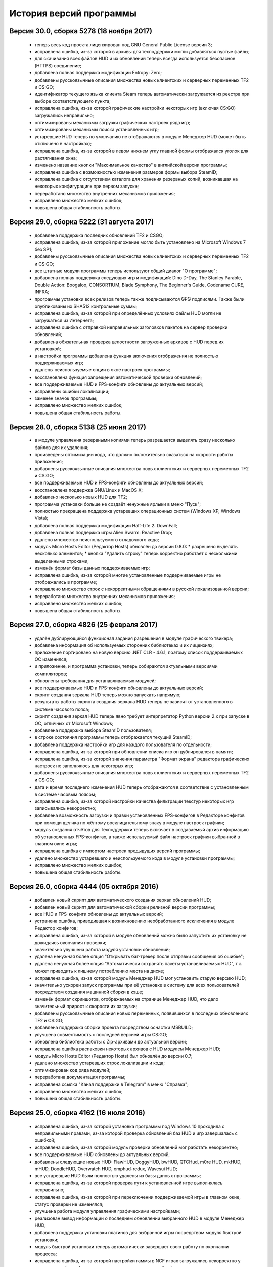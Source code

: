 ﻿.. index:: список изменений, история версий, changelog
.. _changelog:

************************************
История версий программы
************************************

.. index:: версия 30
.. _log-v300:

Версия 30.0, сборка 5278 (18 ноября 2017)
============================================================

 * теперь весь код проекта лицензирован под GNU General Public License версии 3;
 * исправлена ошибка, из-за которой в архивы для техподдержки могли добавляться пустые файлы;
 * для скачивания всех файлов HUD и их обновлений теперь всегда используется безопасное (HTTPS) соединение;
 * добавлена полная поддержка модификации Entropy: Zero;
 * добавлены русскоязычные описания множества новых клиентских и серверных переменных TF2 и CS:GO;
 * идентификатор текущего языка клиента Steam теперь автоматически загружается из реестра при выборе соответствующего пункта;
 * исправлена ошибка, из-за которой графические настройки некоторых игр (включая CS:GO) загружались неправильно;
 * оптимизированы механизмы загрузки графических настроек ряда игр;
 * оптимизированы механизмы поиска установленных игр;
 * устаревшие HUD теперь по умолчанию не отображаются в модуле Менеджер HUD (может быть отключено в настройках);
 * исправлена ошибка, из-за которой в левом нижнем углу главной формы отображался уголок для растягивания окна;
 * изменено название кнопки "Максимальное качество" в английской версии программы;
 * исправлена ошибка с возможностью изменения размеров формы выбора SteamID;
 * исправлена ошибка с отсутствием каталога для хранения резервных копий, возникавшая на некоторых конфигурациях при первом запуске;
 * переработано множество внутренних механизмов приложения;
 * исправлено множество мелких ошибок;
 * повышена общая стабильность работы.

.. index:: версия 29
.. _log-v290:

Версия 29.0, сборка 5222 (31 августа 2017)
============================================================

 * добавлена поддержка последних обновлений TF2 и CSGO;
 * исправлена ошибка, из-за которой приложение могло быть установлено на Microsoft Windows 7 без SP1;
 * добавлены русскоязычные описания множества новых клиентских и серверных переменных TF2 и CS:GO;
 * все штатные модули программы теперь используют общий диалог "О программе";
 * добавлена полная поддержка следующих игр и модификаций: Dino D-Day, The Stanley Parable, Double Action: Boogaloo, CONSORTIUM, Blade Symphony, The Beginner's Guide, Codename CURE, INFRA;
 * программы установки всех релизов теперь также подписываются GPG подписями. Также были опубликованы их SHA512 контрольные суммы;
 * исправлена ошибка, из-за которой при определённых условиях файлы HUD могли не загружаться из Интернета;
 * исправлена ошибка с отправкой неправильных заголовков пакетов на сервер проверки обновлений;
 * добавлена обязательная проверка целостности загруженных архивов с HUD перед их установкой;
 * в настройки программы добавлена функция включения отображения не полностью поддерживаемых игр;
 * удалены неиспользуемые опции в окне настроек программы;
 * восстановлена функция запрещения автоматической проверки обновлений;
 * все поддерживаемые HUD и FPS-конфиги обновлены до актуальных версий;
 * исправлены ошибки локализации;
 * заменён значок программы;
 * исправлено множество мелких ошибок;
 * повышена общая стабильность работы.

.. index:: версия 28
.. _log-v280:

Версия 28.0, сборка 5138 (25 июня 2017)
============================================================

 * в модуле управления резервными копиями теперь разрешается выделять сразу несколько файлов для их удаления;
 * произведены оптимизации кода, что должно положительно сказаться на скорости работы приложения;
 * добавлены русскоязычные описания множества новых клиентских и серверных переменных TF2 и CS:GO;
 * все поддерживаемые HUD и FPS-конфиги обновлены до актуальных версий;
 * восстановлена поддержка GNU/Linux и MacOS X;
 * добавлено несколько новых HUD для TF2;
 * программа установки больше не создаёт ненужные ярлыки в меню "Пуск";
 * полностью прекращена поддержка устаревших операционных систем (Windows XP, Windows Vista);
 * добавлена полная поддержка модификации Half-Life 2: DownFall;
 * добавлена полная поддержка игры Alien Swarm: Reactive Drop;
 * удалено множество неиспользуемого отладочного кода;
 * модуль Micro Hosts Editor (Редактор Hosts) обновлён до версии 0.8.0:
   * разрешено выделять несколько элементов;
   * кнопка "Удалить строку" теперь корректно работает с несколькими выделенными строками;
 * изменён формат базы данных поддерживаемых игр;
 * исправлена ошибка, из-за которой многие установленные поддерживаемые игры не отображались в программе;
 * исправлено множество строк с некорректными обращениями в русской локализованной версии;
 * переработано множество внутренних механизмов приложения;
 * исправлено множество мелких ошибок;
 * повышена общая стабильность работы.

.. index:: версия 27
.. _log-v270:

Версия 27.0, сборка 4826 (25 февраля 2017)
============================================================

 * удалён дублирующийся функционал задания разрешения в модуле графического твикера;
 * добавлена информация об используемых сторонних библиотеках и их лицензиях;
 * приложение портировано на новую версию .NET CLR - 4.6.1, поэтому список поддерживаемых ОС изменился;
 * и приложение, и программа установки, теперь собираются актуальными версиями компиляторов;
 * обновлены требования для устанавливаемых модулей;
 * все поддерживаемые HUD и FPS-конфиги обновлены до актуальных версий;
 * скрипт создания зеркала HUD теперь можно запускать напрямую;
 * результаты работы скрипта создания зеркала HUD теперь не зависят от установленного в системе часового пояса;
 * скрипт создания зеркал HUD теперь явно требует интерпретатор Python версии 2.x при запуске в ОС, отличных от Microsoft Windows;
 * добавлена поддержка выбора SteamID пользователя;
 * в строке состояния программы теперь отображается текущий SteamID;
 * добавлена поддержка настройки игр для каждого пользователя по отдельности;
 * исправлена ошибка, из-за которой при обновлении списка игр он дублировался в памяти;
 * исправлена ошибка, из-за которой значения параметра "Формат экрана" редактора графических настроек не заполнялось для некоторых игр;
 * добавлены русскоязычные описания множества новых клиентских и серверных переменных TF2 и CS:GO;
 * дата и время последнего изменения HUD теперь отображаются в соответствие с установленным в системе часовым поясом;
 * исправлена ошибка, из-за которой настройки качества фильтрации текстур некоторых игр записывались некорректно;
 * добавлена возможность загрузки и правки установленных FPS-конфигов в Редакторе конфигов при помощи щелчка по жёлтому восклицательному знаку в модуле настроек графики;
 * модуль создания отчётов для Техподдержки теперь включает в создаваемый архив информацию об установленных FPS-конфигах, а также используемый файл настроек графики выбранной в главном окне игры;
 * исправлена ошибка с импортом настроек предыдущих версий программы;
 * удалено множество устаревшего и неиспользуемого кода в модуле установки программы;
 * исправлено множество мелких ошибок;
 * повышена общая стабильность работы.

.. index:: версия 26
.. _log-v260:

Версия 26.0, сборка 4444 (05 октября 2016)
============================================================

 * добавлен новый скрипт для автоматического создания зеркал обновлений HUD;
 * добавлен новый скрипт для автоматической сборки релизной версии программы;
 * все HUD и FPS-конфиги обновлены до актуальных версий;
 * устранена ошибка, приводившая к возникновению необработанного исключения в модуле Редактор конфигов;
 * исправлена ошибка, из-за которой в модуле обновлений можно было запустить их установку не дожидаясь окончания проверки;
 * значительно улучшена работа модуля установки обновлений;
 * удалена ненужная более опция "Открывать баг-трекер после отправки сообщения об ошибке";
 * удалена ненужная более опция "Автоматически сохранять пакеты устанавливаемых HUD", т.к. может приводить к лишнему потреблению места на диске;
 * исправлена ошибка, из-за которой модуль Менеджер HUD мог установить старую версию HUD;
 * значительно ускорен запуск программы при её установке в систему для всех пользователей посредством создания машинной сборки в кэше;
 * изменён формат скриншотов, отображаемых на странице Менеджер HUD, что дало значительный прирост к скорости их загрузки;
 * добавлены русскоязычные описания новых переменных, появившихся в последних обновлениях TF2 и CS:GO;
 * добавлена поддержка сборки проекта посредством оснастки MSBUILD;
 * улучшена совместимость с последней версией игры CS:GO;
 * обновлена библиотека работы с Zip-архивами до актуальной версии;
 * исправлена ошибка распаковки некоторых архивов с HUD модулем Менеджер HUD;
 * модуль Micro Hosts Editor (Редактор Hosts) был обновлён до версии 0.7;
 * удалено множество устаревших строк локализации и кода;
 * оптимизирован код ряда модулей;
 * переработана документация программы;
 * исправлена ссылка "Канал поддержки в Telegram" в меню "Справка";
 * исправлено множество мелких ошибок;
 * повышена общая стабильность работы.

.. index:: версия 25
.. _log-v250:

Версия 25.0, сборка 4162 (16 июля 2016)
============================================================

 * исправлена ошибка, из-за которой установка программы под Windows 10 проходила с неправильными правами, из-за которой проверка обновлений баз HUD и игр завершалась с ошибкой;
 * исправлена ошибка, из-за которой модуль проверки обновлений мог работать некорректно;
 * все поддерживаемые HUD обновлены до актуальных версий;
 * добавлены следующие новые HUD: FlawHUD, DoggyHUD, bwHUD, QTCHud, m0re HUD, mkHUD, mHUD, DoodleHUD, Overwatch HUD, omphud-redux, Wavesui HUD;
 * все устаревшие HUD были полностью удалены из базы данных программы;
 * исправлена ошибка, из-за которой проверка пути к установленной игре выполнялась неправильно;
 * исправлена ошибка, из-за которой при переключении поддерживаемой игры в главном окне, статус проверки не изменялся;
 * улучшена работа модуля управления графическими настройками;
 * реализован вывод информации о последнем обновлении выбранного HUD в модуле Менеджер HUD;
 * добавлена поддержка установки плагинов для выбранной игры посредством модуля быстрой установки;
 * модуль быстрой установки теперь автоматически завершает свою работу по окончании процесса;
 * исправлена ошибка, из-за которой настройки гаммы в NCF играх загружались некорректно у пользователей платформ, где в качестве разделителя дробной части вещественного числа используется точка, а не запятая;
 * полностью переписаны механизмы загрузки и сохранения графических настроек Source игр, что дало значительный прирост производительности;
 * реализована поддержка очистки результатов работы новой системы автоматизированной записи демок TF2;
 * добавлена поддержка последних обновлений TF2 и CS:GO;
 * реализована проверка совместимости выбранного FPS-конфига с игрой с выводом информации об этом;
 * исправлена ошибка, из-за которой информация о последнем обновлении выбранного HUD не скрывалась при отмене выбора, либо перечитывания базы игр;
 * добавлена полная поддержка модификации Transmissions: Element 120;
 * переписаны механизмы проверки обновлений, что дало значительный прирост к скорости их обнаружения;
 * реализована проверка контрольных сумм обновлений перед их установкой, что исключает возможность установки повреждённых файлов;
 * модуль управления отключёнными игроками теперь корректно работает и с базами, хранящимися в Steam Cloud;
 * форма модуля обновлений больше не закрывается автоматически по окончании установки обновлений;
 * реализован повторный поиск обновлений по окончании установки одного из них;
 * в меню "Справка" добавлен пункт "Канал поддержки в Telegram";
 * добавлены русскоязычные описания переменных, добавленных в последних обновлениях TF2 и CS:GO;
 * переработано множество внутренних механизмов приложения;
 * исправлено множество мелких ошибок;
 * повышена общая стабильность работы.

.. index:: версия 24
.. _log-v240:

Версия 24.0, сборка 3526 (31 марта 2016)
============================================================

 * добавлены следующие HUD для игры Team Fortress 2: RainHUD, SolarHUD, ysHUD;
 * все поддерживаемые HUD обновлены до актуальных версий, а устаревшие удалены из комплекта поставки;
 * все FPS-конфиги обновлены до актуальных версий из официальных репозиториев;
 * исправлена ошибка, из-за которой модуль обновлений мог некорректно проверять наличие прав записи в каталог программы;
 * исправлена ошибка, из-за которой в модуле обновлений не выводились сообщения об ошибках во время проверки обновлений;
 * исправлена ошибка, из-за которой модуль создания отчёта для Техподдержки всё равно завершал процесс после его отмены пользователем;
 * реализована установка файла со звуком попадания по противнику (hitsound) в один клик (актуально для Team Fortress 2);
 * реализован вывод сообщения при попытке преобразования SteamID из нового формата в старый в модуле управления отключёнными игроками;
 * реализована возможность обновления списка установленных игр;
 * исправлена ошибка, из-за которой после успешного завершения обновления базы игр и/или HUD, изменения автоматически не применялись;
 * восстановление крупных файлов резервных копий теперь не блокирует выполнение основного потока;
 * реализован вывод прогресса при восстановлении резервных копий;
 * проверка наличия HUD теперь выполняется только для тех игр, которые их поддерживают;
 * исправлена ошибка, из-за которой графические настройки некоторых игр некорректно загружались;
 * файлы проекта конвертированы в формат Visual Studio 2015;
 * реализована поддержка сборки проекта при помощи xbuild из состава Mono;
 * путь к файлу с графическими настройками игры теперь записывается в журнал при невозможности его загрузки (для отладки);
 * программа при запуске больше не предлагает завершить работу процесса Steam, хотя это и рекомендуется;
 * модуль "Установщик спреев, демок, конфигов и карт" переименован в "Модуль быстрой установки";
 * исправлена ошибка, из-за которой программа во время проверки обновлений отправляла на сервер неправильную версию ОС под Windows 10;
 * обновлён манифест поддерживаемых платформ внутри приложения;
 * удалён модуль создания FPS-конфигов из-за его нулевой популярности. Если он вам был необходим, используйте одну из веб-версий;
 * из заголовка программы удалена не представляющая ценности для конечного пользователя информация;
 * добавлены русскоязычные описания новых переменных TF2 и CS:GO, добавленных в последних обновлениях данных игр;
 * глубокая очистка теперь помечает на удаление и файлы с графическими настройками игры;
 * исправлена ошибка, из-за которой не создавались резервные копии графических настроек некоторых игр;
 * значительно увеличена скорость работы локализованной версии программы из-за оптимизации механизма загрузки локализаций;
 * реализована возможность сброса всех настроек выбранной игры на дефолтные (включает в себя удаление настроек графики и пользовательских);
 * в Модуле установки реализована быстрая распаковка содержимого zip-архивов в кастомный каталог в один клик;
 * исправлена ошибка, из-за которой Модуль быстрой установки мог некорректно работать с некоторыми играми на движке Source;
 * удалён модуль сообщения об ошибках. Вновь открыт публичный баг-трекер на GitHub;
 * переписана большая часть сообщений в английской локализации;
 * удалены давно устаревшие и неиспользуемые строки локализации;
 * реализована контекстно-зависимая справочная система (нажатие F1 открывает справку по соответствующей функции программы);
 * реализована очистка кэша стримов, отображающихся в главном меню TF2, посредством модуля очистки;
 * исправлено множество мелких ошибок;
 * повышена общая стабильность работы.

.. index:: версия 23
.. _log-v230:

Версия 23.0, сборка 3128 (09 января 2016)
============================================================

 * произведена дальнейшая оптимизация механизма проверки корректности графических настроек современных игр на движке Source;
 * графические настройки игры CS:GO теперь снова корректно загружаются и сохраняются;
 * добавлена полная поддержка следующих модификаций: FIREFIGHT RELOADED и Aperture Tag: The Paint Gun Testing Initiative;
 * исправлена ошибка с автоматическим определением кодировки в загружаемых в Редактор конфигов файлах;
 * исправлена ошибка, из-за которой модуль Редактор Hosts сохранял файл в неправильной кодировке;
 * устранены проблемы с загрузкой в Редактор конфигов очень больших файлов;
 * исправлена ошибка, из-за которой Редактор Hosts позволял записывать в файл недействительные IP-адреса;
 * функции очистки кэшей и временных файлов Steam вынесены в отдельный модуль, благодаря чему теперь можно выбирать сразу несколько пунктов для очистки;
 * реализована очистка новых видов кэшей, появившихся в последнем бета-обновлении Steam;
 * удалены ненужные пункты из главного меню программы;
 * исправлена ошибка, из-за которой модуль Редактор конфигов сохранял резервные копии игровых конфигов только если они располагались в каталоге cfg игры;
 * кнопка редактирования файла в модуле управления FPS-конфигами теперь загружает его не в Блокнот Windows, а в Редактор конфигов если при нажатии на неё удерживать клавишу Shift;
 * добавлен модуль управления отключёнными игроками, который позволяет редактировать список тех, кому был отключён звук (и опционально чат) в игре;
 * реализовано автоматическое сохранение резервных копий изменённых модулем управления отключёнными игроками файлов;
 * все поддерживаемые HUD обновлены до новейших версий из апстримов;
 * переписано множество мест в коде, которые потенциально могли приводить к ошибкам в работе программы;
 * резервные копии, хранящиеся более 30 дней, теперь автоматически помечаются цветом на странице управления резервными копиями (может быть отключено в настройках);
 * добавлен модуль быстрого удаления каталогов с выводом индикатора прогресса;
 * реализована возможность обновления файлов выбранного HUD;
 * модуль управления HUD больше не выводит список файлов HUD, помеченных для удаления;
 * исправлена ошибка, из-за которой у некоторых пользователей не обновлялись базы игр и HUD. При этом выводилось сообщение о якобы отсутствующих обновлениях;
 * исправлена ошибка, из-за которой в модуле обновлений программы не полностью отображались новые версии баз игр и HUD;
 * обновлены FPS-конфиги от Comanglia до актуальных версий;
 * все устаревшие FPS-конфиги теперь помечены соответствующим образом и будут удалены в следующих релизах программы;
 * полностью переписан механизм поиска установленных игр, что дало значительный прирост к скорости запуска;
 * перезапуск программы больше не требуется после обновления базы игр;
 * теперь в списке игр отображается её полное название, а не путь к каталогу размещения;
 * перед удалением FPS-конфигов теперь выводится диалог с возможностью выбора удаляемых файлов;
 * исправлена ошибка, из-за которой при установке FPS-конфигов могли создаваться пустые файлы резервных копий;
 * добавлена поддержка нового формата хранения графических настроек Source-игр;
 * перед установкой, обновлением или удалением HUD теперь запрашивается подтверждение;
 * исправлено множество мелких ошибок;
 * исправлена ошибка, из-за которой графические настройки некоторых игр некорректно загружались.

.. index:: версия 22
.. _log-v220:

Версия 22.0, сборка 2758 (05 ноября 2015)
============================================================

 * добавлены новые FPS-конфиги от Comanglia для всех поддерживаемых игр;
 * устранена возможность установки устаревших HUD;
 * реализован вывод кастомных сообщений по завершении процесса очистки;
 * добавлен поиск активного процесса игры и Steam перед запуском очистки. В случае обнаружения, очистка не будет запущена до его завершения;
 * удалена поддержка устаревших и более не поддерживаемых разработчиками игр;
 * в модуле управления HUD добавлена кнопка "Показать файлы HUD в Проводнике";
 * добавлен новый модуль просмотра журналов программы;
 * добавлены русскоязычные описания новых клиентских и серверных переменных TF2 и CS:GO;
 * функция очистки записей в реестре теперь не требует прав администратора для запуска;
 * все поддерживаемые HUD были обновлены до новейших версий;
 * добавлено 8 новых HUD для TF2: biscottiHUD, Flamehud, FrankenHUD, Isaac Hud, JayHUD, The Mannterface, yayahud и SmesiHud;
 * реализована возможность установки тестовых версий HUD напрямую из их репозиториев;
 * сообщение об отсутствии прав локального администратора больше не будет выводиться при певром запуске программы;
 * добавлен вывод информации об устаревших HUD и/или базы данных в модуле управления HUD;
 * исправлена ошибка, из-за которой графические настройки современных игр на движке Source могли загружаться некорректно;
 * значительно учучшена производительность модуля загрузки графических настроек современных игр на движке Source;
 * добавлена функция, позволяющая включить или отключить автоматический переход в официальный баг-трекер EasyCoding Team после успешной отправки сообщения об ошибке;
 * исправлена ошибка, из-за которой отправка предложений новых функций не работала: сообщение отправлялось, но не сохранялось в баг-трекере;
 * полностью переписан парсер конфигов Source игр, что дало значительный прирост к скорости их загрузки в Редакторе конфигов;
 * улучшена совместимость редактора графических настроек с новыми версиями игр на движке Source;
 * дата последней проверки обновлений базы HUD теперь отображается в строке статуса модуля Менеджер HUD;
 * исправлена ошибка, из-за которой кнопки "Максимальная производительность" и "Максимальное качество" работали неправильно;
 * сообщение об обнаружении запрещённых символов больше не будет выводиться при запуске программы. Вместо этого используется значок на странице "Устранение проблем и очистка";
 * исправлена ошибка, из-за которой при переключении управляемой игры содержимое строки статуса заменялось;
 * добавлена функция поиска запрещённых символов в пути установки игр;
 * исправлена ошибка, связанная с невозможностью загрузки локализации;
 * исправлено множество мелких ошибок и опечаток.

.. index:: версия 21
.. _log-v210:

Версия 21.0, сборка 2370 (13 июля 2015)
============================================================

 * изменена форма курсора при активации элементов управления в модуле обновления программы;
 * добавлена поддержка E.V.E. TF2 HUD;
 * все поддерживаемые HUD были обновлены до последних версий из-за крупного обновления TF2;
 * добавлена полная поддержка игры Black Mesa;
 * добавлена полная поддержка модификации Portal Stories: Mel;
 * вывод системной утилиты netstat -a теперь включается в отчёт для Техподдержки;
 * исправлено несколько ошибок в модуле создания отчётов для Техподдержки;
 * пункт меню "Очистка кэшей Steam" переименован в "Модуль расширенной очистки";
 * добавлен потерянный ускоритель около пункта очистки кэша SRC Repair;
 * реализована возможность очистки системных каталогов для временных файлов;
 * добавлены русскоязычные описания новых переменных TF2, добавленных в The Gun Mettle Update;
 * добавлено больше русскоязычных описаний клиентских и серверных переменных CS:GO;
 * исправлена ошибка, из-за которой программа не выполняла очистку временных файлов при запущенном клиенте Steam;
 * исправлена ошибка, из-за которой установленные HUD не удалялись при запущенном клиенте Steam;
 * добавлен индикатор прогресса для модуля распаковки архивов;
 * процесс распаковки теперь выполняется асинхронно и не блокирует основной интерфейс;
 * исправлена ошибка, из-за которой окно с прогрессом распаковки архива могло не появляться;
 * реализована очистка кастомных карт, загруженных из Maps Workshop;
 * реализован вывод статуса в модуле очистки;
 * изменён порядок пунктов меню "Справка" для большего удобства пользователей;
 * добавлен новый пункт меню "Показать журнал отладки", который выводит на экран содержимое отладочного журнала программы;
 * реализована корректная очистка файлов с атрибутом "только для чтения";
 * реализован вывод значка предупреждения около устаревших HUD;
 * исправлено несколько опечаток и ошибок в локализации;
 * исправлено несколько мелких ошибок.

.. index:: версия 20
.. _log-v200:

Версия 20.0, сборка 2196 (02 апреля 2015)
============================================================

 * добавлена поддержка модов Half-Life: Update, Lambda Wars и Rexaura;
 * в список поддерживаемых разрешений экрана теперь добавлена и частота регенерации;
 * исправлена ошибка с элементом управления выбора разрешения экрана;
 * добавлены описания новых клиентских и серверных консольных переменных и функций, добавленных в TF2 и CS:GO;
 * добавлен новый модуль загрузок;
 * добавлена новая маска имён \*.vpk.cache в модуль очистки для звукового кэша;
 * добавлен новый модуль управления HUD: установка, удаление, обновление;
 * добавлено тридцать два HUD для игры TF2;
 * устранена возможность закрытия главной формы программы во время работы отдельных модулей;
 * больше кода теперь выполняется асинхронно в отдельных потоках;
 * удалены все ссылки на официальную Wiki в связи с закрытием Google Code;
 * модуль Micro Hosts Editor был обновлён до версии 0.5.1;
 * удалён неработающий пункт меню в модуле Micro Hosts Editor;
 * переписана с нуля большая часть кода ядра приложения;
 * переработан диалог настроек программы;
 * переработан интерфейс модуля обновления программы;
 * исправлена ошибка, которая приводила к неправильной установке VPK пакетов;
 * исправлена ошибка, из-за которой окно модуля обновления могло быть закрыто пользователем во время проверки обновлений;
 * переписаны алгоритмы получения обновлений;
 * исправлено множество опечаток и неточностей в справочной системе;
 * исправлена ошибка, из-за которой графические настройки игры не очищались корректно;
 * в случае успешной отправки сообщения об ошибке в программе, баг-трекер будет загружен в браузере по умолчанию автоматически;
 * удалены некоторые ненужные элементы интерфейса;
 * улучшена работа в ОС Microsoft Windows 10 Release Preview;
 * исправлены мелкие ошибки и опечатки в сообщениях программы.

.. index:: версия 19
.. _log-v190:

Версия 19.0, сборка 1857 (09 октября 2014)
============================================================

 * добавлена полная поддержка игры Contagion;
 * добавлена полная поддержка мода NeoTokyo;
 * восстановлена отправка ID платформы в заголовке HTTP UserAgent;
 * исправлен некорректный идентификатор платформы;
 * полностью переработан модуль обновления программы;
 * улучшен механизм обновления базы данных поддерживаемых игр;
 * добавлены проверки на наличие запущенного клиента при попытке очистки кэшей Steam;
 * добавлена функция автоматического определения списка поддерживаемых разрешений монитора посредством обращения к WMI;
 * удалены ненужные кнопки и поля ввода в окне Редактора графических настроек;
 * элементы управления в окне Редактора графических настроек были повторно выровнены по сетке;
 * значительно переработан Модуль управления резервными копиями:
   * осуществлён полный переход на новый формат резервных копий - bud, поддерживающий игры как со старой, так и с новой системой контента;
   * резервные копии старого формата больше не могут быть восстановлены в автоматическом режиме, но могут быть удалены;
   * полностью устранены проблемы из-за некорректного восстановления резервных копий конфигов игр с новой системой контента;
 * операции с файлами в Модуле очистки теперь недопускаются до завершения построения списка кандидатов на удаление;
 * добавлена новая клавиатурная комбинация Ctrl+C, нажатие которой помещает имена выбранных в окне очистки файлов (включая полные пути) в буфер обмена;
 * удалена ставшая ненужной функция очистки HTML кэша оверлея, т.к. последний теперь использует общий со Steam кэш;
 * в модуль очистки кэшей добавлены функции очистки базы данных Steam Music и нестандартных скинов Steam;
 * FPS-конфиги теперь правильно устанавливаются и удаляются вне зависимости от устройства выбранной игры;
 * произведены множественные оптимизации кода, отвечающего за установку и удаление конфигов игры;
 * значок в редакторе графических настроек теперь выводится правильно для игр с любой из систем контента;
 * кнопка удаления установленных FPS-конфигов теперь активна только тогда, когда они установлены;
 * модуль установки спреев, демок и конфигов теперь правильно работает с играми с любой системой контента;
 * исправлена ошибка в модуле установки спреев, демок и конфигов, которая приводила к невозможности установки спрея в управляемую игру;
 * добавлены русскоязычные описания новых клиентских и серверных переменных TF2;
 * добавлена поддержка ОС Microsoft Windows 10;
 * исправлены мелкие ошибки и опечатки в сообщениях программы.

.. index:: версия 18
.. _log-v180:

Версия 18.0, сборка 1589 (21 июня 2014)
============================================================

 * исправлены ошибки в базе данных поддерживаемых игр;
 * в создаваемые программой отчёты для Техподдержки теперь записываются и журналы работы клиента;
 * проверка обновлений теперь всегда выполняется с использованием безопасного (HTTPS) соединения;
 * обновлена база клиентских и серверных переменных, используемая в Редакторе конфигов;
 * отключён рекурсивный поиск для функции очистки скриншотов и кэшей Guard;
 * изменён формат имён файлов резервных копий, создаваемых программой (поддержка уже созданных также присутствует);
 * даты создания и изменения файлов в модулях просмотра резервных копий и очистки теперь отображаются в соответствии с общесистемными региональными параметрами;
 * исправлена ошибка, из-за которой некоторые из поддерживаемых игр не определялись программой;
 * произведены незначительные визуальные изменения в модуле загрузки обновлений;
 * исправлена ошибка, из-за которой обновления загружались не полностью;
 * значительно улучшен механизм определения платформы ОС, на которой запущено приложение;
 * произведены значительные изменения в скрипте установки;
 * приложение теперь распространяется единой сборкой под все платформы (более нет отдельных 32- и 64-битных версий);
 * модуль поддержки сжатия теперь собирается с теми же параметрами, что и основное приложение;
 * расширена отладочная информация, что позволит лучше диагностировать возможные внештатные ситуации;
 * исправлены незначительные ошибки;
 * улучшена работа модуля сообщения об ошибках в программе;
 * повышена общая стабильность.

.. index:: версия 17
.. _log-v170:

Версия 17.0, сборка 1297 (09 марта 2014)
============================================================

 * реализована функция очистки кэша Steam Guard;
 * исправлена ссылка на баг-трекер проекта, создаваемая в меню "Пуск" наряду с остальными ярлыками;
 * добавлена функция безопасной очистки старых бинарников клиента Steam;
 * добавлена поддержка игр Insurgency (standalone) и No More Room in Hell;
 * восстановлена поддержка бесплатного мода Insurgency: Modern Infantry Combat;
 * исправлена ошибка "Не обнаружено ни одной поддерживаемой игры", которая появлялась у некоторых пользователей;
 * добавлена поддержка новых версий клиента Steam;
 * исправлено несколько сообщений программы;
 * добавлено большое число русскоязычных описаний клиентских и серверных переменных игры CS:GO для Редактора конфигов;
 * восстановлена работа функции сообщений об ошибках в программе, переставшая работать ранее из-за изменений на серверной стороне;
 * функция обновления базы поддерживаемых игр больше не требует права локального администратора при работе (в случае если программа установлена только для текущего пользователя);
 * функции проверки обновлений и сообщения об ошибках теперь используют только безопасный протокол (HTTPS);
 * применено множество других незначительных изменений.

.. index:: версия 16
.. _log-v160:

Версия 16.0, сборка 1207 (04 января 2014)
============================================================

 * поле ввода капчи в форме отправки сообщений об ошибках теперь автоматически очищается при запросе новой;
 * полностью реализована возможность установки/удаления программы при отсутствии прав локального администратора;
 * исправлены ошибки в программе установки, которые проявлялись при его запуске от ограниченных учётных записей;
 * функция сообщения об ошибках в модуле Редактор Hosts теперь использует штатное средство SRC Repair;
 * устранена возможность открытия бинарных файлов резервных копий в текстовом редакторе;
 * удалён дубликат FPS-конфига;
 * исправлена ссылка на официальный сайт в FPS-конфиге v1tsk's_generic.cfg;
 * исправлена ошибка, которая проявлялась только при запуске программы в Microsoft Windows 8.1;
 * множество мелких изменений.

.. index:: версия 15
.. _log-v150:

Версия 15.0, сборка 1198 (28 сентября 2013)
============================================================

 * применены изменения, сделанные ранее в отдельном проекте Micro Hosts Editor;
 * исправлена ссылка в меню "Справка", которая вела на старый сайт, посвящённый игре TF2;
 * функция создания резервных копий файлов, удаляемых модулем очистки, перенесена в настройки приложения и теперь сохраняется вместе с ними;
 * исправлено отображение прогресс-бара в модуле очистки;
 * исправлена ошибка в модуле очистки, которая могла приводить к удалению важных файлов игр со старой системой контента;
 * улучшена очистка в играх со старой системой контента;
 * добавлена функция отключения безопасной очистки (удалит больше мусора, но может стереть нужные игровые файлы (в таком случае просто запустите проверку кэша));
 * добавлены новые клавиатурные комбинации в модуль очистки:
   * Ctrl + A - выделить все файлы;
   * Ctrl + D - снять выделение со всех;
   * Ctrl + R - инвертировать выделение;
 * добавлен модуль сообщения об ошибках в программе, не требующий регистрации в баг-трекере;
 * улучшена работа модуля автоматического обновления;
 * применено множество мелких изменений.

.. index:: версия 14
.. _log-v140:

Версия 14.0, сборка 922 (04 июля 2013)
============================================================

 * исправлена ссылка на официальный баг-трекер проекта;
 * стандартизирован HTTP UserAgent, отправляемый на сервер при проверке и загрузке обновлений;
 * функция поиска и загрузки обновлений теперь не требует прав локального администратора для своей работы;
 * исправлено аварийное завершение работы модуля обновления программы при получении с сервера неправильных данных;
 * добавлена совместимость с системой зеркал проекта SourceForge.net;
 * оптимизирована работа ряда внутренних служб;
 * добавлена поддержка ОС Microsoft Windows 8.1;
 * исправлены неверные сообщения об ошибках;
 * добавлена поддержка очистка результатов работы новых функций клиента Steam;
 * другие мелкие изменения.

.. index:: версия 13
.. _log-v130:

Версия 13.0, сборка 832 (15 мая 2013)
============================================================

 * исправлена ошибка, которая на некоторых системах приводила к невозможности загрузки списка установленных игр из файла конфигурации Steam;
 * исправлена ошибка, из-за которой программа не отправляла заголовок User-Agent на сервер при проверке обновлений;
 * функция очистки кастомных карт теперь не затрагивает собственные карты игры;
 * восстановлена автоматическая пометка кастомных карт и звуков в модуле очистки;
 * добавлена поддержка модификации MINERVA: Metastasis (Steam версия);
 * добавлена функция быстрой установки в кастомный каталог игровых пакетов Valve (файлы vpk);
 * исправлен импорт пути установки клиента Steam в 64-битных версиях программы;
 * множественные улучшения в модуле очистки;
 * значительно улучшена очистка игр, перешедших на новую систему контента (SteamPipe);
 * добавлена функция безопасной очистки конфигов игры;
 * добавлены описания новых клиентских и серверных переменных;
 * модуль установки спреев, демок и конфигов теперь корректно работает с кастомным каталогом пользователя;
 * исправлено несколько опечаток;
 * исправлены тексты нескольких сообщений об ошибках;
 * увеличена детализация журнала отладки программы.

.. index:: версия 12
.. _log-v120:

Версия 12.0, сборка 762 (04 апреля 2013)
============================================================

 * исправлен баг с неправильным расчётом процента завершения очистки;
 * исправлен баг с отображением прогресс-бара в модуле очистки;
 * при обнаружении нескольких установленных игр будет автоматически выбрана первая найденная;
 * больше не требуется выбирать свой логин из списка (программа получает список установленных игр напрямую из Steam);
 * добавлена функция очистки кэша обновлений клиента Steam;
 * функция очистки логов теперь удаляет и журналы, находящиеся в корневом каталоге Steam;
 * добавлена полная поддержка управления играми, перешедшими на новую систему контента;
 * добавлена полная поддержка игр, установленных вне каталога Steam;
 * добавлена функция запуска проверки кэша управляемой игры;
 * добавлена функция очистки HTML кэша встроенного внутриигрового браузера (используется для отображения MOTD);
 * добавлена возможность выбора и контроля удаляемых файлов функцией безопасной очистки старых бинарников и лаунчеров;
 * небезопасные операции над играми с новой системой теперь включены по умолчанию;
 * значительно оптимизирован процесс загрузки настроек управляемых игр;
 * оптимизирован процесс сохранения графических настроек управляемых игр;
 * конфиги m0re и m0rehighfps обновлены до новейших версий с официального сайта автора;
 * конфиги Криса обновлены до новейших версий из официального Git репозитория;
 * реализована возможность смены редактора и оболочки в Windows версии (ранее было доступно только в версии для GNU/Linux и MacOS);
 * исправлена ошибка в работе модуля обновления базы установленных игр, которая в некоторых случаях загружала файл в неправильный каталог;
 * добавлен особый FPS-конфиг chrismaxquality, устанавливающий все настройки графики на максимум, что заставит игру выдавать наилучшую картинку (требуется современный компьютер);
 * в модуль установки спреев, карт и конфигов добавлена функция установки специальных игровых архивов (только для игр, перешедших на новую систему контента);
 * оптимизирована большая часть внутренних функций, что дало значительный прирост производительности;
 * функция глубокой очистки теперь корректно работает со всеми Source играми, в т.ч. перешедшими на новую систему контента;
 * исправлена ошибка, приводившая к невозможности восстановления выбранной резервной копии;
 * исправлены все известные на момент релиза ошибки;
 * исправлено несколько опечаток;
 * исправлены ошибки, проявлявшиеся только при запуске в среде Windows 8;
 * удалены ставшие ненужными функции.

.. index:: версия 11
.. _log-v110:

Версия 11.0, сборка 657 (10 октября 2012)
============================================================

 * модуль создания отчётов для Техподдержки теперь добавляет в архив информацию об установленном в системе DirectX и все краш-дампы управляемой игры;
 * имена файлов и каталогов в архивах, создаваемых модулем отчётов для Техподдержки, теперь приводятся к нижнему регистру;
 * добавлено русскоязычное описание новых переменных, введённых в последних обновлениях движка;
 * добавлено описание переменных в английской версии приложения;
 * добавлена многопоточность в модулях очистки и создания отчётов для техподдержки;
 * конец строки в текстовых файлах changelog.txt и GPL.txt преобразован в Windows-формат (\r\n) из Unix (\n);
 * удалена ненужная большинству пользователей функция восстановления настроек;
 * добавлена функция глубокой очистки управляемой игры;
 * добавлена полная поддержка игр Revelations 2012 и Dota 2 Test;
 * добавлена полная поддержка ОС Microsoft Windows 8;
 * удалены тестовые и отладочные функции;
 * исправлено несколько опечаток и неточностей;
 * значительно улучшена работа модуля очистки;
 * применены патчи для улучшения стабильности работы приложения под новейшей версией Mono в GNU/Linux и MacOS;
 * устранено "зависание" формы создания отчётов;
 * устранена ошибка, приводившая к бесконечному ожиданию завершения очистки, проявлявшаяся на некоторых системах;
 * добавлен новый FPS-конфиг chrisdx9frames;
 * все остальные FPS-конфиги обновлены до новейших версий на момент релиза утилиты;
 * незначительно изменено окно "О программе";
 * добавлена отправка UserAgent при проверке и загрузке обновлений;
 * исправлены незначительные ошибки.

.. index:: версия 10
.. _log-v100:

Версия 10.0, сборка 621 (25 июля 2012)
============================================================

 * исправлена ошибка, из-за которой модуль создания сжатых отчётов для техподдержки сохранял в архив полную структуру каталогов;
 * реализована блокировка управляющих кнопок в диалоге модуля очистки после её запуска;
 * исправлена ошибка в модуле создания отчётов для техподдержки, из-за которой текст кнопки не изменялся;
 * модуль создания отчётов для техподдержки теперь сохраняет а архив для облегчения диагностики проблем:
   * все файлы конфигурации управляемой игры;
   * содержимое файла Hosts;
   * трассировки до серверов Steam;
   * замеры пинга и потерь до steampowered.com;
   * таблицу маршрутизации;
 * добавлена функция восстановления созданных программой архивов со страницы Резервные копии;
 * добавлено корректное сохранение графических настроек GCF-игр, запущенных в GNU/Linux и MacOS;
 * добавлен вывод информации о файловой системе на диске с установленным клиентом Steam;
 * удалено дублирование логина на странице Устранение проблем и очистка;
 * добавлены новые русскоязычные описания клиентских и серверных переменных, добавленных в последних обновлениях движка Source Engine;
 * улучшена работа модуля безопасной очистки;
 * функции, ранее объявленные устаревшими (deprecated), удалены из кода;
 * переписаны функции работы с путями для повышения надёжности работы в GNU/Linux и MacOS;
 * применены изменения, направленные на повышение стабильности работы программы в GNU/Linux и MacOS;
 * исправлены опечатки и неточности в описаниях и диалогах;
 * улучшена детализация журнала ошибок программы;
 * улучшена детализация отладочного журнала программы;
 * исправлены незначительные ошибки.

.. index:: версия 9
.. _log-v90:

Версия 9.0, сборка 574 (30 июня 2012)
============================================================

 * применены изменения, сделанные ранее в Micro Hosts Editor;
 * улучшена работа модуля автоматического обновления программы;
 * исправлена ошибка, из-за которой модуль обновления не мог проверить наличие новой версии на сервере;
 * добавлена полная поддержка игры Nuclear Dawn;
 * добавлена полная поддержка следующих игр Valve:
   
   * Team Fortress 2 Beta;
   * Half-Life 2: Lost Coast;
   * Dota 2;
   * Dota 2 Beta;
   
 * добавлена полная поддержка следующих игр третьих сторон:
   
   * Postal III;
   * E.Y.E.: Divine Cybermancy;
   * Dark Messiah Might and Magic;
   * The Ship;
   * SiN Episodes: Emergence;
   * Vampire: The Masquerade - Bloodlines;
   * Zeno Clash;
   * Dear Esther;
   * Vindictus;
   * Bloody Good Time;
   
 * добавлена поддержка модификации Eternal Silence;
 * добавлена поддержка очистки кэшей и временных файлов, создаваемых при установке и обновлении игр с новой системой контента;
 * добавлена экспериментальная поддержка MacOS и GNU/Linux;
 * исправлена ошибка, из-за которой не работали кнопки справки контролов установки разрешения экрана;
 * добавлена возможность указания текстового редактора и оболочки (применяется в версии для Linux и MacOS);
 * полностью переработан диалог настроек программы: настройки разделены на общие и расширенные;
 * исправлена ошибка, из-за которой не восстанавливались резервные копии реестра;
 * добавлена функция создания резервных копий (в Zip-архивах) удаляемых файлов в модуле очистки;
 * улучшена работа модуля очистки;
 * исправлена ошибка, из-за которой не удалялись графические настройки GCF-игр из реестра;
 * функция очистки графических настроек теперь правильно работает и с NCF/ACF-играми;
 * исправлено множество мелких недочётов и опечаток;
 * обновлено большинство FPS-конфигов до последних на момент релиза SRC Repair версий;
 * добавлен новый FPS-конфиг chrishighframes.

.. index:: версия 8
.. _log-v80:

Версия 8.0, сборка 525 (16 февраля 2012)
============================================================

 * добавлена полная поддержка любых NCF-игр (с поддержкой графического твикера);
 * добавлена полная поддержка следующих игр Valve: Left 4 Dead, Left 4 Dead 2, Portal 2, Alien Swarm, Dota 2 Beta, Counter-Strike Global Offensive;
 * все экспериментальные функции перемещены в основной код;
 * добавлена функция безопасной очистки кастомных звуков, загруженных с игровых серверов;
 * исправлена ошибка с неправильным автовыбором последнего логина Steam при запуске приложения;
 * исправлена ошибка с неправильным автовыбором последней игры при запуске приложения после установки новой из Steam;
 * сообщение, появляющееся при запуске программы от ограниченной учётной записи, теперь будет выводиться только один раз;
 * добавлена поддержка обновления базы игр без обновления самой программы;
 * исправлено несколько ошибок, проявляющихся при установке конфигов;
 * исправлены незначительные ошибки в модуле Редактор Hosts;
 * удалён ряд ненужных и малоиспользуемых функций;
 * добавлен счётчик количества запусков;
 * улучшена детализация отладочного журнала программы;
 * во все внешние модули добавлена поддержка NCF игр;
 * добавлена функция резервного копирования и восстановления video.txt NCF игр со страницы Резервные копии;
 * переписан текст некоторых сообщений в русской локализации;
 * произведены оптимизации ресурсоёмких функций.

.. index:: версия 7
.. _log-v70:

Версия 7.0, сборка 486 (04 января 2012)
============================================================

 * исправлена критическая ошибка с отображением в списке логинов системных каталогов Steam;
 * исправлена критическая ошибка, при которой программа завершала свою работу;
 * унифицированы все FPS-конфиги;
 * FPS-конфиги теперь доступны для всех поддерживаемых игр;
 * добавлена экспериментальная поддержка Dota 2 Beta;
 * добавлена экспериментальная поддержка Counter-Strike Global Offensive;
 * добавлена возможность установки отладочных символов;
 * улучшена работа модуля очистки кэшей Steam;
 * исправлено несколько незначительных ошибок и опечаток.

.. index:: версия 6
.. _log-v60:

Версия 6.0, сборка 473 (14 декабря 2011)
============================================================

 * исправлена ошибка в Редакторе конфигов, не позволявшая закрыть файл при смене управляемого приложения;
 * добавлено отображение разрядности приложения в заголовке главного окна;
 * добавлена проверка на наличие в памяти уже запущенной копии программы;
 * исправлено отображение значка программы на панели задач под Windows 7;
 * добавлен модуль очистки HTML-кэшей встроенного в Steam браузера и оверлея;
 * добавлена функция ручного создания резервной копии открытого в Редакторе конфигов файла;
 * исправлено несколько строк в русской локализации;
 * добавлены функции по расширенной очистке клиента Steam от накапливающегося за время эксплуатации мусора и временных файлов;
 * исправлено несколько незначительных ошибок;
 * исправлены опечатки;
 * добавлено более 300 описаний клиентских и серверных переменных для использования в Редакторе конфигов;
 * инплементирована экспериментальная поддержка новых игр на движке Source;
 * удалены функции, ранее объявленные как устаревшие;
 * добавлен параметр запуска /lang для отладочных целей;
 * произведены незначительные оптимизации.

.. index:: версия 5
.. _log-v50:

Версия 5.0, сборка 428 (21 октября 2011)
============================================================

 * теперь утилита может задавать графические настройки даже при отсутствии параметров игры в реестре;
 * последний выбранный логин и последняя игра теперь автоматически выбираются при повторном запуске программы;
 * исправлена ошибка в Редакторе конфигов, приводившая к неправильному разбору файла, в котором разделителями были только табуляции;
 * добавлено больше русскоязычных описаний клиентских и серверных переменных для использования в Редакторе конфигов;
 * клавиша F1 теперь вызывает справочную систему программы. Подсказка в Редакторе конфигов теперь вызывается клавишей F7;
 * реализовано ведение журнала ошибок программы (присутствует возможность отключения в настройках);
 * сообщения об ошибках в отладочной и релизной версиях теперь значительно отличаются;
 * при управлении NCF-приложением графический твикер теперь будет предлагать открыть файл с настройками в Блокноте для ручного редактирования;
 * добавлен новый модуль под названием Безопасная очистка, позволяющий одним кликом включать или отключать создание резервных копий изменяемых программой настроек или удаляемых файлов;
 * в статусную строку добавлен значок, отображающий статус работы модуля Безопасная очистка;
 * исправлена ошибка в Редакторе конфигов, приводившая к запуску Блокнота без загруженного в него файла;
 * исправлена ошибка при восстановлении FPS-конфига, из-за которой не отображался значок на странице графического твикера;
 * в Редактор конфигов добавлена ссылка на большую русскоязычную справку по клиентским и серверным переменным Source-игр (в английской версии - официальную англоязычную);
 * теперь поддержку экспериментальных функций можно включить на этапе установки программы, поставив галочку в соответствующий чекбокс;
 * улучшена стабильность работы;
 * изменены некоторые строки локализации;
 * учтены изменения, сделанные разработчиками в движке Source.

.. index:: версия 4
.. _log-v40:

Версия 4.0, сборка 401 (31 августа 2011)
============================================================

 * добавлено сообщение о запуске проверки обновлений в строку статуса;
 * добавлена полная поддержка игр Half-Life: Source и Half-Life Deathmatch: Source;
 * исправлена ошибка на странице Резервные копии, приводившая к невозможности показать выбранный файл резервной копии в Проводнике;
 * добавлена возможность выбора используемой онлайновой справочной системы: с официального сайта или из Wiki;
 * модуль очистки старых бинарников теперь удаляет и основной лаунчер;
 * переименованы некоторые пункты меню;
 * пункт меню "Интернет-магазин" удалён за ненадобностью и нулевой отдачей;
 * добавлено больше русскоязычных описаний переменных для использования в Редакторе конфигов;
 * исправлена ошибка, приводившая к невозможности получения пути к Steam на некоторых версиях 64-битных ОС;
 * произведены незначительные оптимизации;
 * улучшена стабильность работы;
 * удалены функции, ранее объявленные как устаревшие (deprecated);
 * исправлены опечатки в локализациях.

.. index:: версия 3
.. _log-v30:

Версия 3.0, сборка 355 (04 июля 2011)
============================================================

 * в модуле очистки нажатие Enter теперь запускает очистку, а Esc - отменяет;
 * имя XML-файла со списком игр больше не может быть изменено или переопределено во время работы приложения;
 * обновлён модуль Hosts Editor до версии 0.2;
 * удалена ненужная чёрная рамка в Редакторе конфигов и на странице Резервные копии;
 * по окончании очистки блобов или реестра Steam будет запущен автоматически в режиме восстановления;
 * добавлена опция включения небезопасных операций очистки для NCF-игр (по умолчанию отключена);
 * язык клиента Steam на странице Устранение проблем и очистка теперь выбирается автоматически в зависимости от языка интерфейса приложения;
 * чекбокс Создавать резервные копии на странице установщика FPS-конфигов теперь по умолчанию выбран и его настройки сохраняются автоматически;
 * в Редактор конфигов добавлена функция открытия редактируемого файла в Блокноте;
 * значительно переработана страница Устранение проблем и очистка;
 * обновлены описания кнопок на странице Устранение проблем и очистка;
 * добавлена функция безопасной очистки нестандартных (кастомных) моделей и текстур;
 * добавлена функция безопасного удаления сохранённых повторов (replays);
 * модуль очистки теперь позволяет очищать файлы по маске не только в указанном каталоге, но и рекурсивно;
 * исправлена ошибка с неправильной блокировкой кнопки Установить FPS-конфиг на странице FPS-конфиги. Теперь кнопка доступна только после выбора конфига для установки;
 * исправлена ошибка в модуле очистки, из-за которого при двойном клике по файлу с него снимался флажок;
 * исправлена ошибка, вызывавшая исключения при удалении старых бинарников, а также восстановлении настроек игры по умолчанию;
 * в графический твикер, в комбо-бокс выбора качества детализации текстур, добавлен пункт "Очень высокая";
 * исправлена ошибка в Редакторе конфигов, которая приводила к удалению из конфигов одиночных слэшей;
 * в модуле очистки пункт "Навигация ботов" был удалён за ненадобностью большинству пользователей;
 * добавлена функция безопасной очистки вторичного кэша загрузок, добавленного в последних обновлениях;
 * исправлена ошибка, из-за которой не создавалась резервная копия файла, сохраняемого с помощью Редактора конфигов;
 * исправлена ошибка, приводившая к невозможности разбора XML-файла со списком игр после открытия файла в Редакторе конфигов;
 * исправлена ошибка, делавшая невозможным запуск программы без указания рабочей папки;
 * добавлено больше русскоязычных описаний переменных для использования в Редакторе конфигов;
 * улучшена стабильность работы;
 * произведены множественные оптимизации.

.. index:: версия 2
.. _log-v20:

Версия 2.0, сборка 310 (07 апреля 2011)
============================================================

 * пункт "Справка" - "Группа в Steam" теперь открывает официальную группу программы напрямую в клиенте Steam для удобства вступления;
 * на страницу "Резервные копии" добавлена кнопка, позволяющая показать файл выбранной резервной копии в Проводнике Windows;
 * настройки теперь хранятся не в реестре Windows, а в XML-файле;
 * исправлена ошибка с повторным запросом пути на 64-разрядных версиях Windows (путь будет запрашиваться только 1 раз, при первом запуске);
 * добавлен новый плагин - модуль отключения системных клавиш, позволяющий отключать и снова подключать клавиши Windows и Menu;
 * добавлен модуль автоматического обновления, включить которой можно в настройках программы. Данный модуль будет автоматически проверять обновления программы каждые 6 дней и уведомлять при их обнаружении;
 * на странице Резервные копии и в модуле очистки размер файлов отображается более точно;
 * файл, используемый при проверке обновлений, перемещён на серверы Google Code для большей автономности;
 * исправлено расположение кнопки "Восстановить настройки по умолчанию" на форме;
 * улучшен алгоритм проверки наличия новых версий программы на сервере обновлений, который теперь игнорирует альфа и бета-версии;
 * список поддерживаемых игр с их параметрами теперь находится в XML-файле Games.xml, что позволяет легко и быстро добавлять или удалять поддерживаемые игры и моды на движке Source;
 * незначительно изменено диалоговое окно настроек;
 * удалена ненужная настройка по скрытию синлплеерных (одиночных) игр;
 * произведены оптимизации кода, что дало значительный прирост производительности в ресурсоёмких операциях;
 * добавлена поддержка игры Portal 2;
 * добавлена экспериментальная поддержка NCF-игр: Left 4 Dead, Left 4 Dead 2 и Alien Swarm (без графического твикера);
 * произведены незначительные изменения графического интерфейса;
 * модуль очистки теперь корректно работает и с NCF-приложениями (из соображений безопасности для L4D(2)/AS разрешены не все операции очистки);
 * модуль автоматического обновления теперь включён по умолчанию. Отключение возможно в настройках программы;
 * добавлены FPS-конфиги для следующих игр: Day of Defeat: Source, Left 4 Dead, Left 4 Dead 2.

.. index:: версия 1.7
.. _log-v17:

Версия 1.7, сборка 256 (01 марта 2011)
============================================================

 * сообщения в модуле очистки теперь более информативны;
 * множитель размера файлов теперь рассчитывается динамически в модуле очистки и на странице "Резервные копии";
 * в модуле очистки добавлено отображение даты последнего изменения кандидатов на удаление;
 * при отсутствии каталога для резервных копий, он будет создан автоматически;
 * добавлены значки на все вкладки для удобства пользователей;
 * исправлены некоторые FPS-конфиги;
 * удалены параметры запуска /login и /path, ранее объявленные как deprecated;
 * исправлены ошибки с кнопками "Максимум графики" и "Максимальная производительность", нажатие которых не изменяло настройки качества теней;
 * программа установки теперь автоматически проверяет наличие в системе Microsoft .NET Framework 4 и при необходимости загружает и устанавливает его с серверов Microsoft;
 * исправлена ошибка с кнопкой редактирования и просмотра FPS-конфигов, которая ранее могла вызывать ошибки;
 * произведена оптимизация кода;
 * более удобное представление файлов на странице "Резервные копии";
 * исправлена ошибка с отображением резервных копий при наличии только одной установленной игры.

.. index:: версия 1.5
.. _log-v15:

Версия 1.5, сборка 248 (10 февраля 2011)
============================================================

 * в "критических диалогах" фокус с кнопки Yes заменён на No;
 * в Редакторе конфигов при сохранении файла теперь в качестве стандартного имени предлагается "autoexec.cfg" (если такого файла не существует), либо "Безымянный.cfg" (если существует);
 * обновлено англоязычное описание Generic-конфига CSS;
 * добавлен модуль очистки, позволяющий пользователю выбирать файлы для удаления;
 * удалено лишнее сообщение, выдаваемое при завершении процесса Steam;
 * на страницу "FPS-конфиги" добавлена кнопка, позволяющая открыть выбранный FPS-конфиг в Блокноте;
 * обновлён скрипт установки: теперь ярлыки локализованных версий будут создаваться в отдельной поддиректории (если создание ярлыков для локализованных версий выбрано пользователем в мастере установки);
 * исправлена ошибка при сохранении файлов под учётными записями с ограниченными правами. Теперь программа хранит резервные копии и рапорты в каталоге Application Data;
 * реализована проверка на установленные игры и моды. Не установленные больше в программе не отображаются;
 * если была найдена только одна установленная игра, она будет выбрана автоматически;
 * исправлены ошибки, из-за которых в некоторых ситуациях программа не могла завершить работу и вызывала ошибки;
 * реализовано человеческое представление резервных копий реестра на странице "Резервные копии";
 * произведены незначительные улучшения страницы "Резервные копии";
 * добавлен модуль обновления программы;
 * на страницу "Резервные копии" добавлена кнопка, позволяющая открыть выбранную резервную копию в Блокноте;
 * исправлена ошибка с исчезновением значков кнопок на странице "Резервные копии" в английской версии;
 * добавлена поддержка игр: Half-Life 2, Half-Life 2: Episode One, Half-Life 2: Episode Two и Portal;
 * выход через меню "Инструменты" - "Выход", либо комбинацией Ctrl+Q больше не запрашивает подтверждение ни при каких обстоятельствах;
 * добавлен диалог настроек программы;
 * добавлена функция сортировки списка доступных для управления игр.

.. index:: версия 1.0
.. _log-v10:

Версия 1.0, сборка 200 (15 января 2011)
============================================================

 * правильно расставлены значения TabStop, исправляющие навигацию клавишей Tab;
 * добавлена поддержка Half-Life 2: Deathmatch;
 * добавлена поддержка модов: Pirates, Vikings, & Knights II, Smashball и Synergy;
 * добавлено англоязычное описание FPS-конфигов;
 * модуль "Установщик спреев, демок и конфигов" теперь позволяет быстро устанавливать и любые карты для поддерживаемых игр;
 * модуль "Создание отчёта для Техподдержки" теперь хранит все отчёты в подкаталоге Reports, находящемся в каталоге программы;
 * произведены небольшие оптимизации;
 * исправлена ошибка при попытке парсинга неправильно составленных конфигов;
 * произведены значительные изменения в английской версии.

.. index:: версия 0.1.3
.. _log-v013:

Версия 0.1.3 (бета), сборка 146 (05 января 2011)
============================================================

 * при наличии единственного логина Steam он будет выбран автоматически;
 * добавлен новый плагин - Редактор файла Hosts;
 * произведено множество мелких изменений в локализациях;
 * исправлено несколько ошибок;
 * улучшена работа под 64-разрядными версиями Windows 7;
 * удалены ненужные сообщения и функции;
 * произведены небольшие оптимизации;
 * применены изменения согласно ToDoList;
 * добавлена поддержка оффлайновой справочной системы, либо мультиязычной онлайновой;
 * EXE и DLL файлы приложения теперь подписаны GPG.

.. index:: версия 0.1.2
.. _log-v012:

Версия 0.1.2 (бета), сборка 118 (24 декабря 2010)
============================================================

 * при отсутствии пути к установленному клиенту Steam теперь отображается стандартный диалог поиска каталога на диске, что избавляет пользователя от необходимости вручную вводить путь (актуально для 64-битной версии утилиты);
 * при возникновении исключений в плагине создания отчёта для Техподдержки, каталог с резервными копиями больше отображаться не будет;
 * небольшие изменения скрипта установки согласно ToDoList;
 * удалены ненужные функции;
 * кнопка "Связь с автором" теперь запускает не Skype, а отправляет письмо по электронной почте с заданной темой;
 * удалены лишние диалоги при сохранении конфигов;
 * учтены большинство пожеланий тестеров.

.. index:: версия 0.1.1
.. _log-v011:

Версия 0.1.1 (бета), сборка 96 (17 декабря 2010)
============================================================

 * исправлен ряд критических багов с сохранением графических настроек управляемых приложений;
 * добавлена поддержка Source-модов;
 * добавлены обработчики ряда внештатных ситуаций;
 * улучшена работа приложения.

.. index:: версия 0.1.0
.. _log-v010:

Версия 0.1.0 (бета), сборка 68 (12 декабря 2010)
============================================================

 * первая публичная версия.
